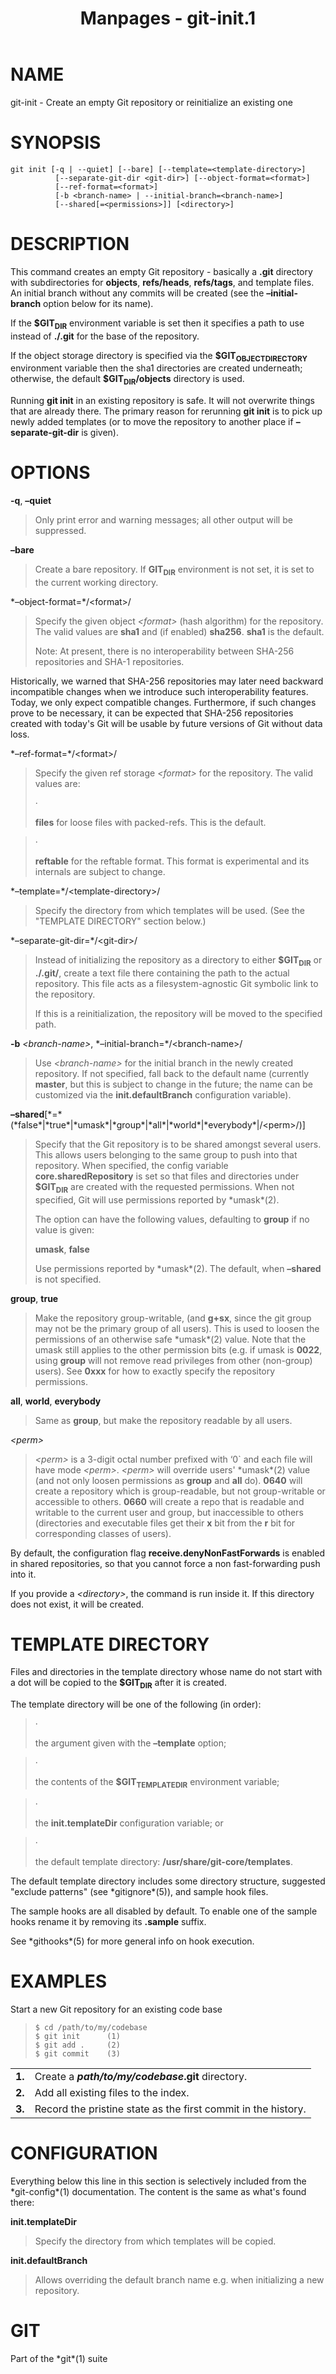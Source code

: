 #+TITLE: Manpages - git-init.1
* NAME
git-init - Create an empty Git repository or reinitialize an existing
one

* SYNOPSIS
#+begin_example
git init [-q | --quiet] [--bare] [--template=<template-directory>]
          [--separate-git-dir <git-dir>] [--object-format=<format>]
          [--ref-format=<format>]
          [-b <branch-name> | --initial-branch=<branch-name>]
          [--shared[=<permissions>]] [<directory>]
#+end_example

* DESCRIPTION
This command creates an empty Git repository - basically a *.git*
directory with subdirectories for *objects*, *refs/heads*, *refs/tags*,
and template files. An initial branch without any commits will be
created (see the *--initial-branch* option below for its name).

If the *$GIT_DIR* environment variable is set then it specifies a path
to use instead of *./.git* for the base of the repository.

If the object storage directory is specified via the
*$GIT_OBJECT_DIRECTORY* environment variable then the sha1 directories
are created underneath; otherwise, the default *$GIT_DIR/objects*
directory is used.

Running *git init* in an existing repository is safe. It will not
overwrite things that are already there. The primary reason for
rerunning *git init* is to pick up newly added templates (or to move the
repository to another place if *--separate-git-dir* is given).

* OPTIONS
*-q*, *--quiet*

#+begin_quote
Only print error and warning messages; all other output will be
suppressed.

#+end_quote

*--bare*

#+begin_quote
Create a bare repository. If *GIT_DIR* environment is not set, it is set
to the current working directory.

#+end_quote

*--object-format=*/<format>/

#+begin_quote
Specify the given object /<format>/ (hash algorithm) for the repository.
The valid values are *sha1* and (if enabled) *sha256*. *sha1* is the
default.

Note: At present, there is no interoperability between SHA-256
repositories and SHA-1 repositories.

#+end_quote

Historically, we warned that SHA-256 repositories may later need
backward incompatible changes when we introduce such interoperability
features. Today, we only expect compatible changes. Furthermore, if such
changes prove to be necessary, it can be expected that SHA-256
repositories created with today's Git will be usable by future versions
of Git without data loss.

*--ref-format=*/<format>/

#+begin_quote
Specify the given ref storage /<format>/ for the repository. The valid
values are:

#+begin_quote
·

*files* for loose files with packed-refs. This is the default.

#+end_quote

#+begin_quote
·

*reftable* for the reftable format. This format is experimental and its
internals are subject to change.

#+end_quote

#+end_quote

*--template=*/<template-directory>/

#+begin_quote
Specify the directory from which templates will be used. (See the
"TEMPLATE DIRECTORY" section below.)

#+end_quote

*--separate-git-dir=*/<git-dir>/

#+begin_quote
Instead of initializing the repository as a directory to either
*$GIT_DIR* or *./.git/*, create a text file there containing the path to
the actual repository. This file acts as a filesystem-agnostic Git
symbolic link to the repository.

If this is a reinitialization, the repository will be moved to the
specified path.

#+end_quote

*-b* /<branch-name>/, *--initial-branch=*/<branch-name>/

#+begin_quote
Use /<branch-name>/ for the initial branch in the newly created
repository. If not specified, fall back to the default name (currently
*master*, but this is subject to change in the future; the name can be
customized via the *init.defaultBranch* configuration variable).

#+end_quote

*--shared*[*=*(*false*|*true*|*umask*|*group*|*all*|*world*|*everybody*|/<perm>/)]

#+begin_quote
Specify that the Git repository is to be shared amongst several users.
This allows users belonging to the same group to push into that
repository. When specified, the config variable *core.sharedRepository*
is set so that files and directories under *$GIT_DIR* are created with
the requested permissions. When not specified, Git will use permissions
reported by *umask*(2).

The option can have the following values, defaulting to *group* if no
value is given:

*umask*, *false*

#+begin_quote
Use permissions reported by *umask*(2). The default, when *--shared* is
not specified.

#+end_quote

*group*, *true*

#+begin_quote
Make the repository group-writable, (and *g+sx*, since the git group may
not be the primary group of all users). This is used to loosen the
permissions of an otherwise safe *umask*(2) value. Note that the umask
still applies to the other permission bits (e.g. if umask is *0022*,
using *group* will not remove read privileges from other (non-group)
users). See *0xxx* for how to exactly specify the repository
permissions.

#+end_quote

*all*, *world*, *everybody*

#+begin_quote
Same as *group*, but make the repository readable by all users.

#+end_quote

/<perm>/

#+begin_quote
/<perm>/ is a 3-digit octal number prefixed with ‘0` and each file will
have mode /<perm>/. /<perm>/ will override users' *umask*(2) value (and
not only loosen permissions as *group* and *all* do). *0640* will create
a repository which is group-readable, but not group-writable or
accessible to others. *0660* will create a repo that is readable and
writable to the current user and group, but inaccessible to others
(directories and executable files get their *x* bit from the *r* bit for
corresponding classes of users).

#+end_quote

#+end_quote

By default, the configuration flag *receive.denyNonFastForwards* is
enabled in shared repositories, so that you cannot force a non
fast-forwarding push into it.

If you provide a /<directory>/, the command is run inside it. If this
directory does not exist, it will be created.

* TEMPLATE DIRECTORY
Files and directories in the template directory whose name do not start
with a dot will be copied to the *$GIT_DIR* after it is created.

The template directory will be one of the following (in order):

#+begin_quote
·

the argument given with the *--template* option;

#+end_quote

#+begin_quote
·

the contents of the *$GIT_TEMPLATE_DIR* environment variable;

#+end_quote

#+begin_quote
·

the *init.templateDir* configuration variable; or

#+end_quote

#+begin_quote
·

the default template directory: */usr/share/git-core/templates*.

#+end_quote

The default template directory includes some directory structure,
suggested "exclude patterns" (see *gitignore*(5)), and sample hook
files.

The sample hooks are all disabled by default. To enable one of the
sample hooks rename it by removing its *.sample* suffix.

See *githooks*(5) for more general info on hook execution.

* EXAMPLES
Start a new Git repository for an existing code base

#+begin_quote

#+begin_quote
#+begin_example
$ cd /path/to/my/codebase
$ git init      (1)
$ git add .     (2)
$ git commit    (3)
#+end_example

#+end_quote

| *1.* | Create a */path/to/my/codebase/.git* directory.               |
| *2.* | Add all existing files to the index.                          |
| *3.* | Record the pristine state as the first commit in the history. |

#+end_quote

* CONFIGURATION
Everything below this line in this section is selectively included from
the *git-config*(1) documentation. The content is the same as what's
found there:

*init.templateDir*

#+begin_quote
Specify the directory from which templates will be copied.

#+end_quote

*init.defaultBranch*

#+begin_quote
Allows overriding the default branch name e.g. when initializing a new
repository.

#+end_quote

* GIT
Part of the *git*(1) suite
